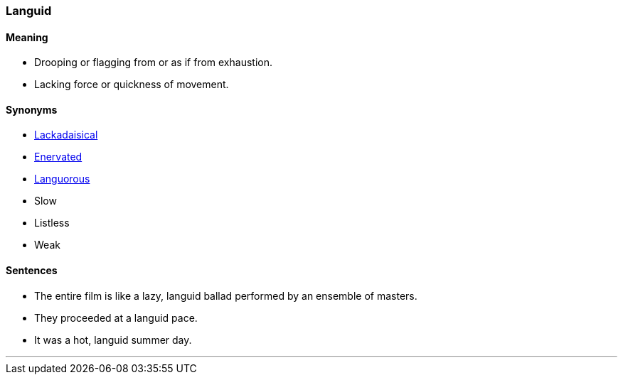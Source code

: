 === Languid

==== Meaning

* Drooping or flagging from or as if from exhaustion.
* Lacking force or quickness of movement.

==== Synonyms

* link:#_lackadaisical[Lackadaisical]
* link:#_enervate[Enervated]
* link:#_languor[Languorous]
* Slow
* Listless
* Weak

==== Sentences

* The entire film is like a lazy, [.underline]#languid# ballad performed by an ensemble of masters.
* They proceeded at a [.underline]#languid# pace.
* It was a hot, [.underline]#languid# summer day.

'''
